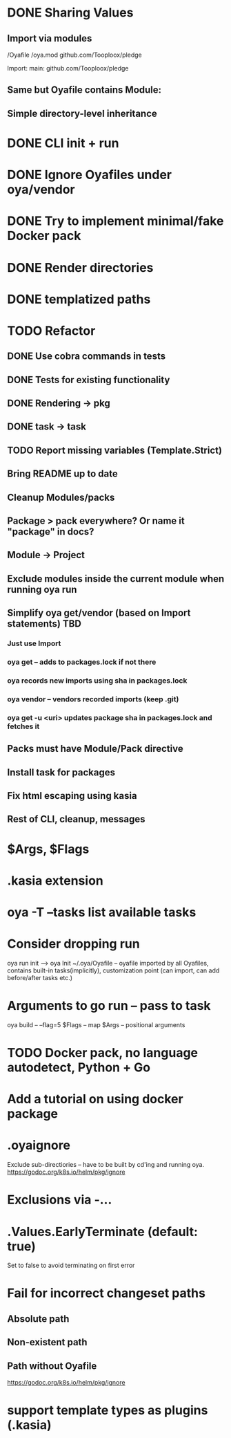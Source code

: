 * DONE Sharing Values
  CLOSED: [2018-11-12 Mon 14:10]
** Import via modules
 /Oyafile
 /oya.mod
    github.com/Tooploox/pledge

 Import:
    main: github.com/Tooploox/pledge
** Same but Oyafile contains Module:
** Simple directory-level inheritance
* DONE CLI init + run
  CLOSED: [2018-11-12 Mon 18:44]
* DONE Ignore Oyafiles under oya/vendor
  CLOSED: [2018-11-13 Tue 23:49]
* DONE Try to implement minimal/fake Docker pack
  CLOSED: [2018-11-15 Thu 00:58]
* DONE Render directories
  CLOSED: [2018-11-16 Fri 00:29]
* DONE templatized paths
  CLOSED: [2018-11-17 Sat 18:31]
* TODO Refactor
** DONE Use cobra commands in tests
   CLOSED: [2018-11-18 Sun 18:06]
** DONE Tests for existing functionality
   CLOSED: [2018-11-18 Sun 18:06]
** DONE Rendering -> pkg
   CLOSED: [2018-11-18 Sun 18:06]
** DONE task -> task
   CLOSED: [2018-11-19 Mon 23:12]
** TODO Report missing variables (Template.Strict)
** Bring README up to date
** Cleanup Modules/packs
** Package > pack everywhere? Or name it "package" in docs?
** Module -> Project
** Exclude modules inside the current module when running oya run
** Simplify oya get/vendor (based on Import statements) TBD
*** Just use Import
*** oya get -- adds to packages.lock if not there
*** oya records new imports using sha in packages.lock
*** oya vendor -- vendors recorded imports (keep .git)
*** oya get -u <uri> updates package sha in packages.lock and fetches it
** Packs must have Module/Pack directive
** Install task for packages
** Fix html escaping using kasia
** Rest of CLI, cleanup, messages
* $Args, $Flags
* .kasia extension
* oya -T --tasks list available tasks
* Consider dropping run
  oya run init --> oya Init
  ~/.oya/Oyafile -- oyafile imported by all Oyafiles, contains built-in tasks(implicitly), customization point (can import, can add before/after tasks etc.)
* Arguments to go run -- pass to task
  oya build -- --flag=5
  $Flags -- map
  $Args -- positional arguments
* TODO Docker pack, no language autodetect, Python + Go
* Add a tutorial on using docker package
* .oyaignore
   Exclude sub-directiories -- have to be built by cd'ing and running oya.
https://godoc.org/k8s.io/helm/pkg/ignore
* Exclusions via -...
* .Values.EarlyTerminate (default: true)
   Set to false to avoid terminating on first error
* Fail for incorrect changeset paths
** Absolute path
** Non-existent path
** Path without Oyafile
https://godoc.org/k8s.io/helm/pkg/ignore
* support template types as plugins (.kasia)
